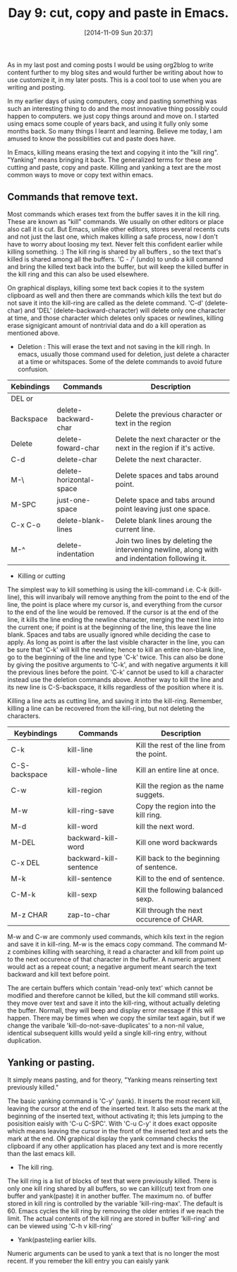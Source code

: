 #+DATE: [2014-11-09 Sun 20:37]
#+OPTIONS: toc:nil num:nil todo:nil pri:nil tags:nil ^:nil
#+CATEGORY: EDITOR, EMACS
#+TAGS: EMACS, CUT, COPY, PASTE, ORG2BLOG, 30dayschallenge, day9, DAY 9, challenege, 30 days
#+DESCRIPTION:
#+TITLE: Day 9: cut, copy and paste in Emacs.

As in my last post and coming posts I would be using org2blog to write content further to my blog sites and would further be writing about how to use customize it, in my later posts. This is a cool tool to use when you are writing and posting.

In my earlier days of using computers, copy and pasting something was such an interesting thing to do and the most innovative thing possibly could happen to computers. we just copy things around and move on. I started using emacs some couple of years back, and using it fully only some months back. So many things I learnt and learning. Believe me today, I am amused to know the possiblities cut and paste does have. 

In Emacs, killing means erasing the text and copying it into the "kill ring". "Yanking" means bringing it back. The generalized terms for these are cutting and paste, copy and paste. Killing and yanking a text are the most common ways to move or copy text within emacs.

** Commands that remove text.
Most commands which erases text from the buffer saves it in the kill ring. These are known as "kill" commands. We usually on other editors or place also call it is cut. But Emacs, unlike other editors, stores several recents cuts and not just the last one, which makes killing a safe process, now I don't have to worry about loosing my text. Never felt this confident earlier while killing something. :) The kill ring is shared by all buffers , so the text that's killed is shared among all the buffers. 'C - /' (undo) to undo a kill comannd and bring the killed text back into the buffer, but will keep the killed buffer in the kill ring and this can also be used elsewhere.

On graphical displays, killing some text back copies it to the system clipboard as well and then there are commands which kills the text but do not save it into the kill-ring are called as the delete command. 'C-d' (delete-char) and 'DEL' (delete-backward-character) will delete only one character at time, and those character which deletes only spaces or newlines, killing erase signigicant amount of nontrivial data and do a kill operation as mentioned above.

- Deletion : This will erase the text and not saving in the kill ringh. In emacs, usually those command used for deletion, just delete a character at a time or whitspaces. Some of the delete commands to avoid future confusion.

| Kebindings | Commands                | Description                                                                                  |
|------------+-------------------------+----------------------------------------------------------------------------------------------|
| DEL or     |                         |                                                                                              |
| Backspace  | delete-backward-char    | Delete the previous character or text in the region                                          |
| Delete     | delete-foward-char      | Delete the next character or the next in the region if it's active.                          |
| C-d        | delete-char             | Delete the next character.                                                                   |
| M-\        | delete-horizontal-space | Delete spaces and tabs around point.                                                         |
| M-SPC      | just-one-space          | Delete space and tabs around point leaving just one space.                                   |
| C-x C-o    | delete-blank-lines      | Delete blank lines aroung the current line.                                                  |
| M-^        | delete-indentation      | Join two lines by deleting the intervening newline, along with and indentation following it. |

- Killing or cutting

The simplest way to kill something is using the kill-command i.e. C-k (kill-line), this will invaribaly will remove anything from the point to the end of the line, the point is place where my cursor is, and everything from the cursor to the end of the line would be removed. If the cursor is at the end of the line, it kills the line ending the newline character, merging the next line into the current one; if point is at the beginning of the line, this leave the line blank.  Spaces and tabs are usually ignored while deciding the case to apply. As long as point is after the last visible character in the line, you can be sure that 'C-k' will kill the newline; hence to kill an entire non-blank line, go to the beginning of the line and type 'C-k' twice. This can also be done by giving the positive arguments to 'C-k', and with negative arguments it kill the previous lines before the point. 'C-k' cannot be used to kill a character instead use the deletion commands above. Another way to kill the line and its new line is C-S-backspace, it kills regardless of the position where it is.

Killing a line acts as cutting line, and saving it into the kill-ring. Remember, killing a line can be recovered from the kill-ring, but not deleting the characters.

| Keybindings   | Commands               | Description                               |
|---------------+------------------------+-------------------------------------------|
| C-k           | kill-line              | Kill the rest of the line from the point. |
| C-S-backspace | kill-whole-line        | Kill an entire line at once.              |
| C-w           | kill-region            | Kill the region as the name suggets.      |
| M-w           | kill-ring-save         | Copy the region into the kill ring.       |
| M-d           | kill-word              | kill the next word.                       |
| M-DEL         | backward-kill-word     | Kill one word backwards                   |
| C-x DEL       | backward-kill-sentence | Kill back to the beginning of sentence.   |
| M-k           | kill-sentence          | Kill to the end of sentence.              |
| C-M-k         | kill-sexp              | Kill the following balanced sexp.         |
| M-z CHAR      | zap-to-char            | Kill through the next occurence of CHAR.  |

M-w and C-w are commonly used commands, which kils text in the region and save it in kill-ring. M-w is the emacs copy command. The command M-z combines killing with searching, it read a character and kill from point up to the next occurence of that character in the buffer. A numeric argument would act as a repeat count; a negative argument meant search the text backward and kill text before point.

The are certain buffers which contain 'read-only text' which cannot be modified and therefore cannot be killed, but the kill command still works. they move over text and save it into the kill-ring, without actually deleting the buffer. Normall, they will beep and display error message if this will happen. There may be times when we copy the similar text again, but if we change the varibale 'kill-do-not-save-duplicates' to a non-nil value, identical subsequent killls would yeild a single kill-ring entry, without duplication.


** Yanking or pasting.
It simply means pasting, and for theory, "Yanking means reinserting text previously killed." 

The basic yanking command is 'C-y' (yank). It inserts the most recent kill, leaving the cursor at the end of the inserted text. It also sets the mark at the beginning of the inserted text, without activating it; this lets jumping to the posisition eaisly with 'C-u C-SPC'. With 'C-u C-y' it does exact opposite which means leaving the cursor in the front of the inserted text and sets the mark at the end. ON graphical display the yank command checks the clipboard if any other application has placed any text and is more recently than the last emacs kill.

- The kill ring.
The kill ring is a list of blocks of text that were previously killed. There is only one kill ring shared by all buffers, so we can kill(cut) text from one buffer and yank(paste) it in another buffer. The maximum no. of buffer stored in kill ring is controlled by the variable 'kill-ring-max'. The default is 60. Emacs cycles the kill ring by removing the older entries if we reach the limit. The actual contents of the kill ring are stored in buffer 'kill-ring' and can be viewed using 'C-h v kill-ring'

- Yank(paste)ing earlier kills.
Numeric arguments can be used to yank a text that is no longer the most recent. If you remeber the kill entry you can eaisly yank
